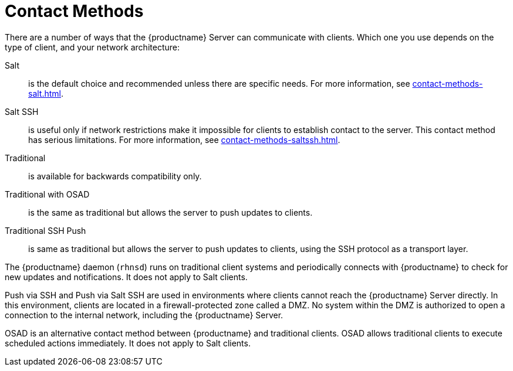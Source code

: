 [[contact-methods-intro]]
= Contact Methods

There are a number of ways that the {productname} Server can communicate with clients.
Which one you use depends on the type of client, and your network architecture:

Salt::
is the default choice and recommended unless there are specific
needs.
For more information, see xref:contact-methods-salt.adoc[].
Salt SSH::
is useful only if network restrictions make it impossible
for clients to establish contact to the server.
This contact method has serious limitations.
For more information, see xref:contact-methods-saltssh.adoc[].
////
or if installing a daemon agent on
clients is not possible. Updates are still pushed from Server to
clients. Does not scale well, consumes more Server resources and
network bandwidth. Not supported at all in large setups (1K clients
and over)
////
Traditional::
is available for backwards compatibility only.
////
use only when
there is a particular feature deemed essential and still not covered
by Salt (see
https://documentation.suse.com/external-tree/en-us/suma/4.1/suse-manager/client-configuration/supported-features.html). Updates
are pulled by clients from Server, does not scale as well as
Salt. Installs a small daemon on clients (rhnsd). Newer OSs are not
supported and will not be added in future
////
Traditional with OSAD::
is the same as traditional but allows the server to
push updates to clients.
////
Requires rhnsd and another additional daemon
(osad) on each client. Same restrictions apply
////
Traditional SSH Push::
is same as traditional but allows the server to
push updates to clients, using the SSH protocol as a
transport layer.
////
Requires rhnsd and sshd. Optionally allows to also tunnel
HTTP/HTTPS traffic (for package download) via SSH: this is called SSH
Push with Tunnel
////



The {productname} daemon ([command]``rhnsd``) runs on traditional client systems and periodically connects with {productname} to check for new updates and notifications.
It does not apply to Salt clients.

Push via SSH and Push via Salt SSH are used in environments where clients cannot reach the {productname} Server directly.
In this environment, clients are located in a firewall-protected zone called a DMZ.
No system within the DMZ is authorized to open a connection to the internal network, including the {productname} Server.

OSAD is an alternative contact method between {productname} and traditional clients.
OSAD allows traditional clients to execute scheduled actions immediately.
It does not apply to Salt clients.
